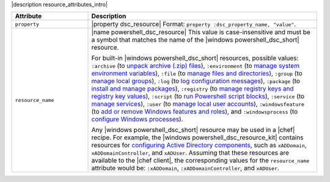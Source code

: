.. The contents of this file are included in multiple topics.
.. This file should not be changed in a way that hinders its ability to appear in multiple documentation sets.

|description resource_attributes_intro|

.. list-table::
   :widths: 150 450
   :header-rows: 1

   * - Attribute
     - Description
   * - ``property``
     - |property dsc_resource| Format: ``property :dsc_property_name, "value"``.
   * - ``resource_name``
     - |name powershell_dsc_resource| This value is case-insensitive and must be a symbol that matches the name of the |windows powershell_dsc_short| resource.

       For built-in |windows powershell_dsc_short| resources, possible values: ``:archive`` (to `unpack archive (.zip) files <http://technet.microsoft.com/en-us/library/dn249917.aspx>`_), ``:environment`` (to `manage system environment variables <http://technet.microsoft.com/en-us/library/dn282121.aspx>`_), ``:file`` (to `manage files and directories <http://technet.microsoft.com/en-us/library/dn282129.aspx>`_), ``:group`` (to `manage local groups <http://technet.microsoft.com/en-us/library/dn282124.aspx>`_), ``:log`` (to `log configuration messages <http://technet.microsoft.com/en-us/library/dn282117.aspx>`_), ``:package`` (to `install and manage packages <http://technet.microsoft.com/en-us/library/dn282132.aspx>`_), ``:registry`` (to `manage registry keys and registry key values <http://technet.microsoft.com/en-us/library/dn282133.aspx>`_), ``:script`` (to `run Powershell script blocks <http://technet.microsoft.com/en-us/library/dn282130.aspx>`_), ``:service`` (to `manage services <http://technet.microsoft.com/en-us/library/dn282120.aspx>`_), ``:user`` (to `manage local user accounts <http://technet.microsoft.com/en-us/library/dn282118.aspx>`_), ``:windowsfeature`` (to `add or remove Windows features and roles <http://technet.microsoft.com/en-us/library/dn282127.aspx>`_), and ``:windowsprocess`` (to `configure Windows processes <http://technet.microsoft.com/en-us/library/dn282123.aspx>`_).

       Any |windows powershell_dsc_short| resource may be used in a |chef| recipe. For example, the |windows powershell_dsc_resource_kit| contains resources for `configuring Active Directory components <http://gallery.technet.microsoft.com/scriptcenter/xActiveDirectory-f2d573f3>`_, such as ``xADDomain``, ``xADDomainController``, and ``xADUser``. Assuming that these resources are available to the |chef client|, the corresponding values for the ``resource_name`` attribute would be: ``:xADDomain``, ``:xADDomainController``, and ``xADUser``.

